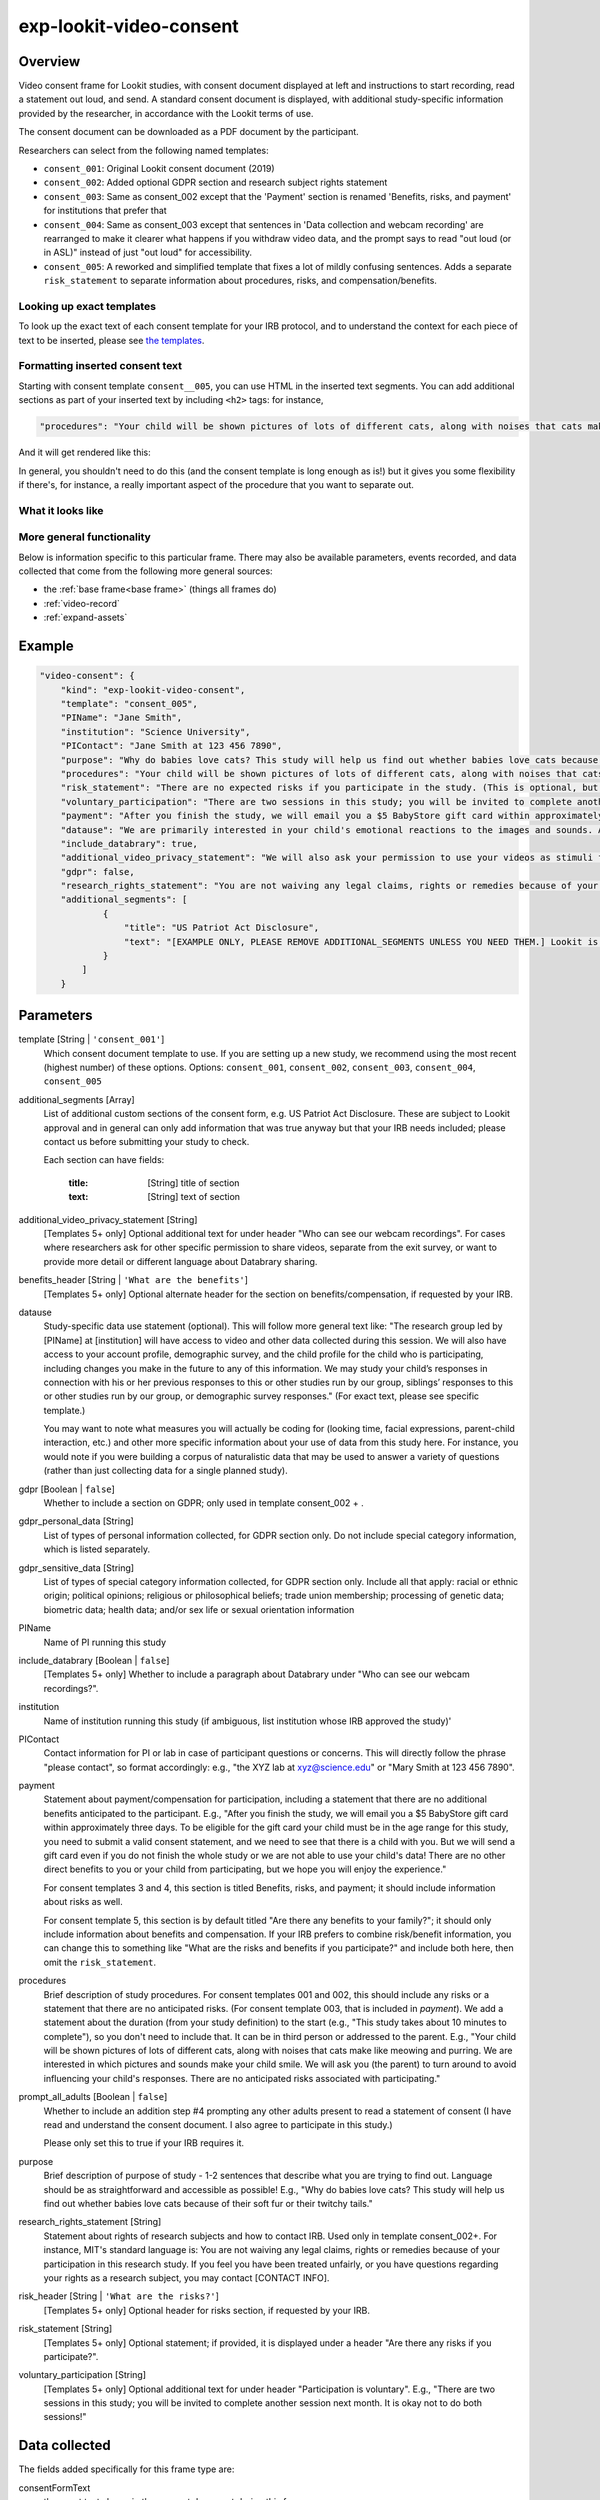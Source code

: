 .. _exp-lookit-video-consent:

exp-lookit-video-consent
==============================================

Overview
------------------

Video consent frame for Lookit studies, with consent document displayed at left and instructions to start recording, read a statement out loud, and send. A standard consent
document is displayed, with additional study-specific information provided by the researcher, in accordance with the Lookit terms of use.

The consent document can be downloaded as a PDF document by the participant.

Researchers can select from the following named templates:

- ``consent_001``: Original Lookit consent document (2019)
- ``consent_002``: Added optional GDPR section and research subject rights statement
- ``consent_003``: Same as consent_002 except that the 'Payment' section is renamed 'Benefits, risks, and payment' for institutions that prefer that
- ``consent_004``: Same as consent_003 except that sentences in 'Data collection and webcam recording' are rearranged to make it clearer what happens if you withdraw video data, and the prompt says to read "out loud (or in ASL)" instead of just "out loud" for accessibility.
- ``consent_005``: A reworked and simplified template that fixes a lot of mildly confusing sentences. Adds a separate
  ``risk_statement`` to separate information about procedures, risks, and compensation/benefits.

Looking up exact templates
~~~~~~~~~~~~~~~~~~~~~~~~~~~~
To look up the exact text of each consent template for your IRB protocol, and to understand the context for
each piece of text to be inserted, please see `the templates <https://github.com/lookit/research-resources/tree/master/Legal>`__.

Formatting inserted consent text
~~~~~~~~~~~~~~~~~~~~~~~~~~~~~~~~
Starting with consent template ``consent__005``, you can use HTML in the inserted text segments. You can add additional
sections as part of your inserted text by including ``<h2>`` tags: for instance,

.. code:: javascript

    "procedures": "Your child will be shown pictures of lots of different cats, along with noises that cats make like meowing and purring. <h2>Here is another section</h2>And some section text...",

And it will get rendered like this:

In general, you shouldn't need to do this (and the consent template is long enough as is!) but it gives you some
flexibility if there's, for instance, a really important aspect of the procedure that you want to separate out.

What it looks like
~~~~~~~~~~~~~~~~~~

.. image:: /../images/Exp-lookit-video-consent.png
    :alt: Example screenshot from exp-lookit-video-consent frame

More general functionality
~~~~~~~~~~~~~~~~~~~~~~~~~~~~~~~~~~~

Below is information specific to this particular frame. There may also be available parameters, events recorded,
and data collected that come from the following more general sources:

- the :ref:`base frame<base frame>` (things all frames do)
- :ref:`video-record`
- :ref:`expand-assets`


Example
----------------

.. code:: javascript

    "video-consent": {
        "kind": "exp-lookit-video-consent",
        "template": "consent_005",
        "PIName": "Jane Smith",
        "institution": "Science University",
        "PIContact": "Jane Smith at 123 456 7890",
        "purpose": "Why do babies love cats? This study will help us find out whether babies love cats because of their soft fur or their twitchy tails.",
        "procedures": "Your child will be shown pictures of lots of different cats, along with noises that cats make like meowing and purring. We are interested in which pictures and sounds make your child smile. We will ask you (the parent) to turn around to avoid influencing your child's responses.",
        "risk_statement": "There are no expected risks if you participate in the study. (This is optional, but should typically be included. If you leave it out there's no 'risks' section and you should include risk information elsewhere.)",
        "voluntary_participation": "There are two sessions in this study; you will be invited to complete another session next month. It is okay not to do both sessions! (This is optional; leave it out if you don't need to say anything besides participation in this session being voluntary.)",
        "payment": "After you finish the study, we will email you a $5 BabyStore gift card within approximately three days. To be eligible for the gift card your child must be in the age range for this study, you need to submit a valid consent statement, and we need to see that there is a child with you. But we will send a gift card even if you do not finish the whole study or we are not able to use your child's data! There are no other direct benefits to you or your child from participating, but we hope you will enjoy the experience.",
        "datause": "We are primarily interested in your child's emotional reactions to the images and sounds. A research assistant will watch your video to measure the precise amount of delight in your child's face as he or she sees each cat picture.",
        "include_databrary": true,
        "additional_video_privacy_statement": "We will also ask your permission to use your videos as stimuli for other parents. (This is optional; leave it out if there aren't additional ways you'll share video beyond as described in the participant's video privacy level and Databrary selections.)",
        "gdpr": false,
        "research_rights_statement": "You are not waiving any legal claims, rights or remedies because of your participation in this research study.  If you feel you have been treated unfairly, or you have questions regarding your rights as a research subject, you may contact the [IRB NAME], [INSTITUTION], [ADDRESS/CONTACT]",
        "additional_segments": [
                {
                    "title": "US Patriot Act Disclosure",
                    "text": "[EXAMPLE ONLY, PLEASE REMOVE ADDITIONAL_SEGMENTS UNLESS YOU NEED THEM.] Lookit is a U.S. organization and all information gathered from the website is stored on servers based in the U.S. Therefore, your video recordings are subject to U.S. laws, such as the US Patriot Act. This act allows authorities access to the records of internet service providers. If you choose to participate in this study, you understand that your video recording will be stored and accessed in the USA. The security and privacy policy for Lookit can be found at the following link: <a href='https://lookit.mit.edu/privacy/' target='_blank' rel='noopener'>https://lookit.mit.edu/privacy/</a>."
                }
            ]
        }

Parameters
----------------

template [String | ``'consent_001'``]
    Which consent document template to use. If you are setting up a new study, we recommend
    using the most recent (highest number) of these options. Options: ``consent_001``,
    ``consent_002``, ``consent_003``, ``consent_004``, ``consent_005``


additional_segments [Array]
    List of additional custom sections of the consent form, e.g. US Patriot Act Disclosure. These are subject to Lookit approval and in general can only add information that was true anyway but that your IRB needs included; please contact us before submitting your study to check.

    Each section can have fields:

        :title: [String] title of section
        :text: [String] text of section

additional_video_privacy_statement [String]
    [Templates 5+ only] Optional additional text for under header "Who can see our webcam recordings". For cases where researchers ask for other specific permission to share videos, separate from the exit survey, or want to provide more detail or different language about Databrary sharing.

benefits_header [String | ``'What are the benefits'``]
    [Templates 5+ only] Optional alternate header for the section on benefits/compensation, if requested by your IRB.

datause
    Study-specific data use statement (optional). This will follow more general text like: "The research group led by [PIName] at [institution] will have access to video and other data collected during this session. We will also have access to your account profile, demographic survey, and the child profile for the child who is participating, including changes you make in the future to any of this information. We may study your child’s responses in connection with his or her previous responses to this or other studies run by our group, siblings’ responses to this or other studies run by our group, or demographic survey responses." (For exact text, please see specific template.)

    You may want to note what measures you will actually be coding for (looking time, facial expressions, parent-child interaction, etc.) and other more specific information about your use of data from this study here. For instance, you would note if you were building a corpus of naturalistic data that may be used to answer a variety of questions (rather than just collecting data for a single planned study).

gdpr [Boolean | ``false``]
    Whether to include a section on GDPR; only used in template consent_002 + .

gdpr_personal_data [String]
    List of types of personal information collected, for GDPR section only. Do not include special category information, which is listed separately.

gdpr_sensitive_data [String]
    List of types of special category information collected, for GDPR section only. Include all that apply: racial or ethnic origin; political opinions; religious or philosophical beliefs; trade union membership; processing of genetic data; biometric data; health data; and/or sex life or sexual orientation information

PIName
    Name of PI running this study

include_databrary [Boolean | ``false``]
    [Templates 5+ only] Whether to include a paragraph about Databrary under "Who can see our webcam recordings?".

institution
    Name of institution running this study (if ambiguous, list institution whose IRB approved the study)'

PIContact
    Contact information for PI or lab in case of participant questions or concerns. This will directly follow the phrase "please contact", so format accordingly: e.g., "the XYZ lab at xyz@science.edu" or "Mary Smith at 123 456 7890".

payment
    Statement about payment/compensation for participation, including a statement that there are no additional
    benefits anticipated to the participant. E.g., "After you finish the study, we will email you a $5 BabyStore
    gift card within approximately three days. To be eligible for the gift card your child must be in the age
    range for this study, you need to submit a valid consent statement, and we need to see that there is a
    child with you. But we will send a gift card even if you do not finish the whole study or we are not able
    to use your child's data! There are no other direct benefits to you or your child from participating, but
    we hope you will enjoy the experience."

    For consent templates 3 and 4, this section is titled Benefits, risks, and payment; it should include information about risks as well.

    For consent template 5, this section is by default titled "Are there any benefits to your family?"; it should only include
    information about benefits and compensation. If your IRB prefers to combine risk/benefit information, you can
    change this to something like "What are the risks and benefits if you participate?" and include both here, then
    omit the ``risk_statement``.

procedures
    Brief description of study procedures. For consent templates 001 and 002, this should include any
    risks or a statement that there are no anticipated risks. (For consent template 003, that is included
    in `payment`). We add a statement about the duration (from your study definition) to the start (e.g.,
    "This study takes about 10 minutes to complete"), so you don't need to include that. It can be in
    third person or addressed to the parent. E.g., "Your child will be shown pictures of lots of different
    cats, along with noises that cats make like meowing and purring. We are interested in which pictures
    and sounds make your child smile. We will ask you (the parent) to turn around to avoid influencing
    your child's responses. There are no anticipated risks associated with participating."

prompt_all_adults [Boolean | ``false``]
    Whether to include an addition step #4 prompting any other adults present to read a statement of consent
    (I have read and understand the consent document. I also agree to participate in this study.)

    Please only set this to true if your IRB requires it.

purpose
    Brief description of purpose of study - 1-2 sentences that describe what you are trying to find out. Language should be as straightforward and accessible as possible! E.g., "Why do babies love cats? This study will help us find out whether babies love cats because of their soft fur or their twitchy tails."

research_rights_statement [String]
    Statement about rights of research subjects and how to contact IRB.  Used only in template consent_002+. For instance, MIT's standard language is: You are not waiving any legal claims, rights or remedies because of your participation in this research study.  If you feel you have been treated unfairly, or you have questions regarding your rights as a research subject, you may contact [CONTACT INFO].

risk_header [String | ``'What are the risks?'``]
    [Templates 5+ only] Optional header for risks section, if requested by your IRB.

risk_statement [String]
    [Templates 5+ only] Optional statement; if provided, it is displayed under a header "Are there any risks if you participate?".

voluntary_participation [String]
    [Templates 5+ only] Optional additional text for under header "Participation is voluntary". E.g., "There are two sessions in this study; you will be invited to complete another session next month. It is okay not to do both sessions!"

Data collected
----------------

The fields added specifically for this frame type are:

consentFormText
    the exact text shown in the consent document during this frame

Events recorded
----------------

The events recorded specifically by this frame are:

:downloadConsentForm: When participant downloads consent form